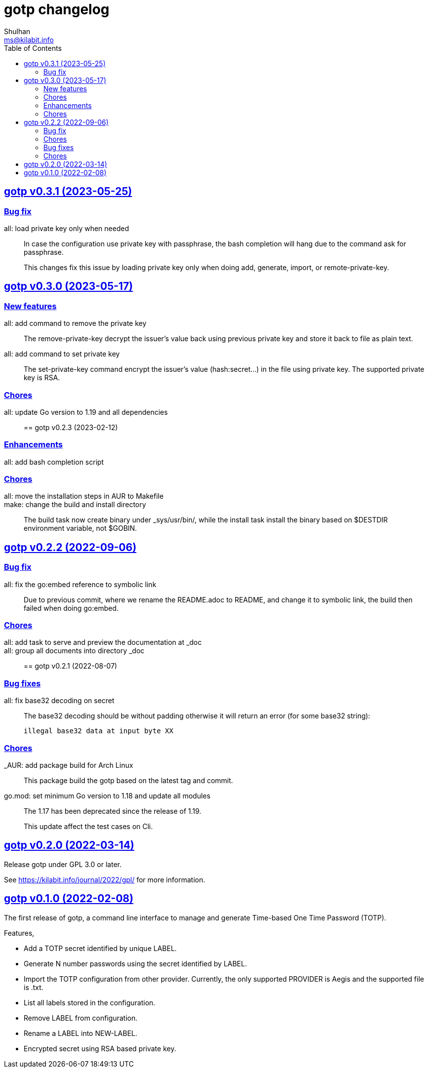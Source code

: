 // SPDX-FileCopyrightText: 2022 M. Shulhan <ms@kilabit.info>
// SPDX-License-Identifier: GPL-3.0-or-later
= gotp changelog
Shulhan <ms@kilabit.info>
:toc:
:sectanchors:
:sectlinks:

[#v0_3_1]
== gotp v0.3.1 (2023-05-25)

[#v0_3_1__bug_fix]
===  Bug fix

all: load private key only when needed::
+
--
In case the configuration use private key with passphrase, the bash
completion will hang due to the command ask for passphrase.

This changes fix this issue by loading private key only when doing add,
generate, import, or remote-private-key.
--


[#v0_3_0]
== gotp v0.3.0 (2023-05-17)

[#v0_3_0__new_features]
=== New features

all: add command to remove the private key::
+
The remove-private-key decrypt the issuer's value back using previous
private key and store it back to file as plain text.

all: add command to set private key::
+
The set-private-key command encrypt the issuer's value (hash:secret...)
in the file using private key.
The supported private key is RSA.

[#v0_3_0__chores]
=== Chores

all: update Go version to 1.19 and all dependencies::


[#v0_2_3]
== gotp v0.2.3 (2023-02-12)

[#v0_2_3_enhancements]
===  Enhancements

all: add bash completion script::

[#v0_2_3_chores]
===  Chores

all: move the installation steps in AUR to Makefile::


make: change the build and install directory::
+
The build task now create binary under _sys/usr/bin/, while the install
task install the binary based on $DESTDIR environment variable, not $GOBIN.


[#v0_2_2]
== gotp v0.2.2 (2022-09-06)

[#v0_2_2_bug_fix]
=== Bug fix

all: fix the go:embed reference to symbolic link::
+
Due to previous commit, where we rename the README.adoc to README, and
change it to symbolic link, the build then failed when doing go:embed.

[#v0_2_2_chores]
=== Chores

all: add task to serve and preview the documentation at _doc::

all: group all documents into directory _doc::


[#v0_2_1]
== gotp v0.2.1 (2022-08-07)

[#v0_2_1_bug_fixes]
===  Bug fixes

all: fix base32 decoding on secret::
+
--
The base32 decoding should be without padding otherwise it will return
an error (for some base32 string):

	illegal base32 data at input byte XX
--

[#v0_2_1_chores]
===  Chores

_AUR: add package build for Arch Linux::
This package build the gotp based on the latest tag and commit.

go.mod: set minimum Go version to 1.18 and update all modules::
+
--
The 1.17 has been deprecated since the release of 1.19.

This update affect the test cases on Cli.
--

[#v0_2_0]
== gotp v0.2.0 (2022-03-14)

Release gotp under GPL 3.0 or later.

See https://kilabit.info/journal/2022/gpl/ for more information.


[#v0_1_0]
== gotp v0.1.0 (2022-02-08)

The first release of gotp, a command line interface to manage and generate
Time-based One Time Password (TOTP).

Features,

* Add a TOTP secret identified by unique LABEL.
* Generate N number passwords using the secret identified by LABEL.
* Import the TOTP configuration from other provider.
  Currently, the only supported PROVIDER is Aegis and the supported file
  is .txt.
* List all labels stored in the configuration.
* Remove LABEL from configuration.
* Rename a LABEL into NEW-LABEL.
* Encrypted secret using RSA based private key.

